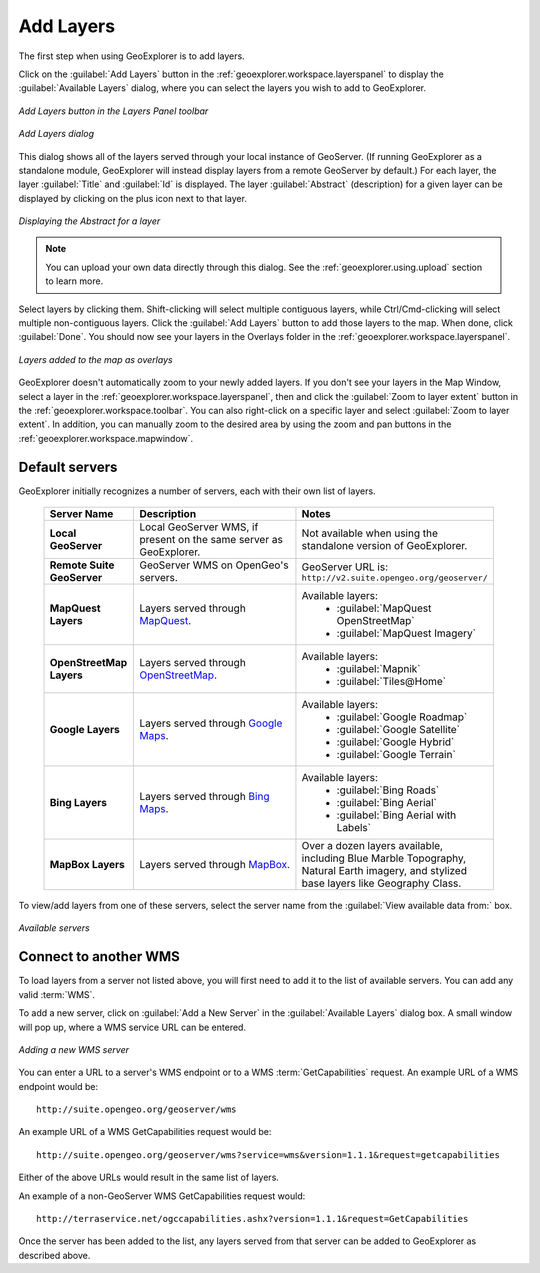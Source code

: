 .. _geoexplorer.using.add:Add Layers==========The first step when using GeoExplorer is to add layers.Click on the :guilabel:`Add Layers` button in the :ref:`geoexplorer.workspace.layerspanel` to display the :guilabel:`Available Layers` dialog, where you can select the layers you wish to add to GeoExplorer... figure:: images/add_button.png   :align: center   *Add Layers button in the Layers Panel toolbar*.. figure:: images/add_dialog.png   :align: center   *Add Layers dialog*This dialog shows all of the layers served through your local instance of GeoServer.  (If running GeoExplorer as a standalone module, GeoExplorer will instead display layers from a remote GeoServer by default.)  For each layer, the layer :guilabel:`Title` and :guilabel:`Id` is displayed.  The layer :guilabel:`Abstract` (description) for a given layer can be displayed by clicking on the plus icon next to that layer... figure:: images/add_abstract.png   :align: center   *Displaying the Abstract for a layer*.. note:: You can upload your own data directly through this dialog.  See the :ref:`geoexplorer.using.upload` section to learn more.Select layers by clicking them.  Shift-clicking will select multiple contiguous layers, while Ctrl/Cmd-clicking will select multiple non-contiguous layers.  Click the :guilabel:`Add Layers` button to add those layers to the map.  When done, click :guilabel:`Done`.  You should now see your layers in the Overlays folder in the :ref:`geoexplorer.workspace.layerspanel`... figure:: images/add_layersadded.png   :align: center   *Layers added to the map as overlays*GeoExplorer doesn't automatically zoom to your newly added layers.  If you don't see your layers in the Map Window, select a layer in the :ref:`geoexplorer.workspace.layerspanel`, then and click the :guilabel:`Zoom to layer extent` button in the :ref:`geoexplorer.workspace.toolbar`.  You can also right-click on a specific layer and select :guilabel:`Zoom to layer extent`.  In addition, you can manually zoom to the desired area by using the zoom and pan buttons in the :ref:`geoexplorer.workspace.mapwindow`.Default servers---------------GeoExplorer initially recognizes a number of servers, each with their own list of layers.    .. list-table::       :header-rows: 1       :widths: 20 40 40        * - Server Name         - Description         - Notes       * - **Local GeoServer**         - Local GeoServer WMS, if present on the same server as GeoExplorer.         - Not available when using the standalone version of GeoExplorer.       * - **Remote Suite GeoServer**         - GeoServer WMS on OpenGeo's servers.         - GeoServer URL is: ``http://v2.suite.opengeo.org/geoserver/``       * - **MapQuest Layers**         - Layers served through `MapQuest <http://mapquest.com>`_.         - Available layers:              * :guilabel:`MapQuest OpenStreetMap`             * :guilabel:`MapQuest Imagery`       * - **OpenStreetMap Layers**         - Layers served through `OpenStreetMap <http://openstreetmap.org>`_.         - Available layers:              * :guilabel:`Mapnik`             * :guilabel:`Tiles@Home`       * - **Google Layers**         - Layers served through `Google Maps <http://maps.google.com>`_.         - Available layers:              * :guilabel:`Google Roadmap`             * :guilabel:`Google Satellite`             * :guilabel:`Google Hybrid`             * :guilabel:`Google Terrain`       * - **Bing Layers**         - Layers served through `Bing Maps <http://bing.com/maps>`_.         - Available layers:              * :guilabel:`Bing Roads`             * :guilabel:`Bing Aerial`             * :guilabel:`Bing Aerial with Labels`       * - **MapBox Layers**         - Layers served through `MapBox <http://mapbox.com>`_.         - Over a dozen layers available, including Blue Marble Topography, Natural Earth imagery, and stylized base layers like Geography Class.To view/add layers from one of these servers, select the server name from the :guilabel:`View available data from:` box... figure:: images/add_availableservers.png   :align: center   *Available servers*Connect to another WMS----------------------To load layers from a server not listed above, you will first need to add it to the list of available servers.  You can add any valid :term:`WMS`.To add a new server, click on :guilabel:`Add a New Server` in the :guilabel:`Available Layers` dialog box.  A small window will pop up, where a WMS service URL can be entered... figure:: images/add_newserver.png   :align: center   *Adding a new WMS server*You can enter a URL to a server's WMS endpoint or to a WMS :term:`GetCapabilities` request.  An example URL of a WMS endpoint would be::  http://suite.opengeo.org/geoserver/wmsAn example URL of a WMS GetCapabilities request would be::  http://suite.opengeo.org/geoserver/wms?service=wms&version=1.1.1&request=getcapabilitiesEither of the above URLs would result in the same list of layers.An example of a non-GeoServer WMS GetCapabilities request would::  http://terraservice.net/ogccapabilities.ashx?version=1.1.1&request=GetCapabilitiesOnce the server has been added to the list, any layers served from that server can be added to GeoExplorer as described above.